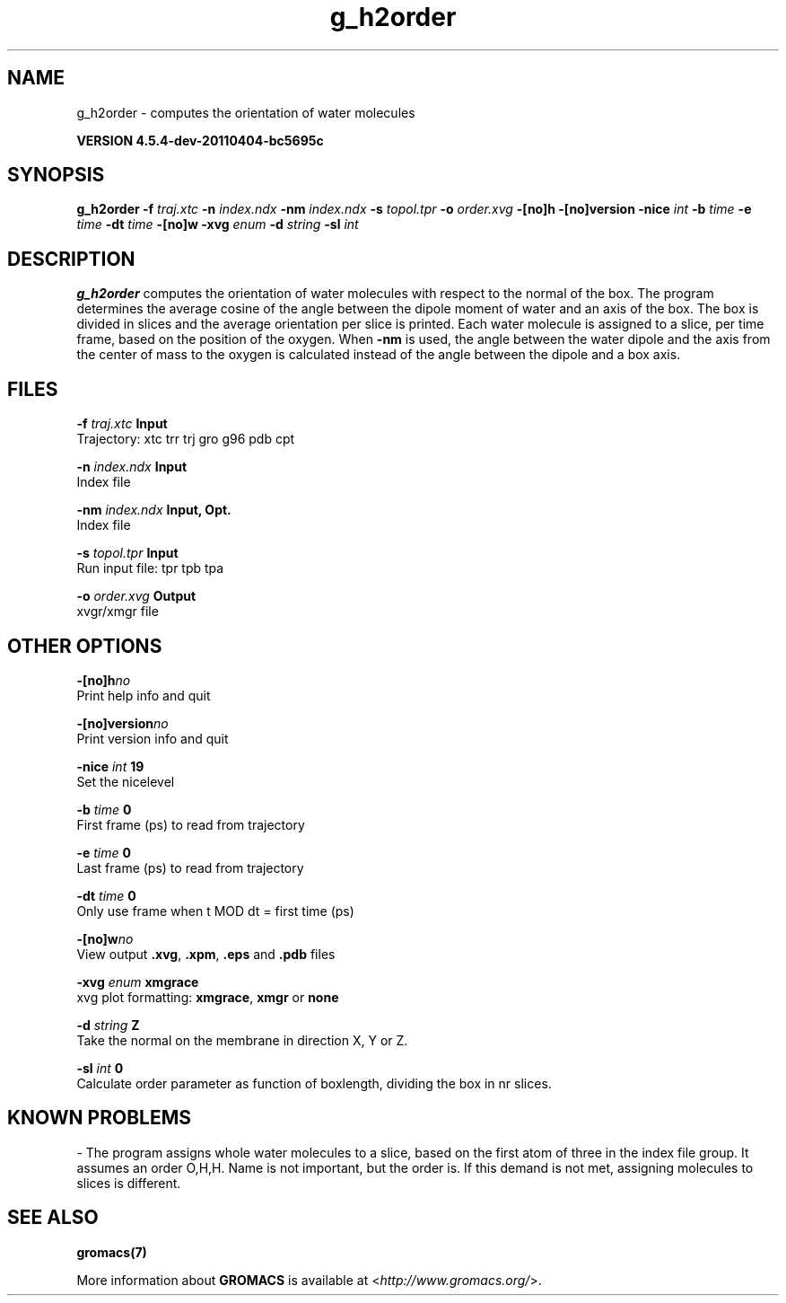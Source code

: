 .TH g_h2order 1 "Mon 4 Apr 2011" "" "GROMACS suite, VERSION 4.5.4-dev-20110404-bc5695c"
.SH NAME
g_h2order - computes the orientation of water molecules

.B VERSION 4.5.4-dev-20110404-bc5695c
.SH SYNOPSIS
\f3g_h2order\fP
.BI "\-f" " traj.xtc "
.BI "\-n" " index.ndx "
.BI "\-nm" " index.ndx "
.BI "\-s" " topol.tpr "
.BI "\-o" " order.xvg "
.BI "\-[no]h" ""
.BI "\-[no]version" ""
.BI "\-nice" " int "
.BI "\-b" " time "
.BI "\-e" " time "
.BI "\-dt" " time "
.BI "\-[no]w" ""
.BI "\-xvg" " enum "
.BI "\-d" " string "
.BI "\-sl" " int "
.SH DESCRIPTION
\&\fB g_h2order\fR computes the orientation of water molecules with respect to the normal
\&of the box. The program determines the average cosine of the angle
\&between the dipole moment of water and an axis of the box. The box is
\&divided in slices and the average orientation per slice is printed.
\&Each water molecule is assigned to a slice, per time frame, based on the
\&position of the oxygen. When \fB \-nm\fR is used, the angle between the water
\&dipole and the axis from the center of mass to the oxygen is calculated
\&instead of the angle between the dipole and a box axis.
.SH FILES
.BI "\-f" " traj.xtc" 
.B Input
 Trajectory: xtc trr trj gro g96 pdb cpt 

.BI "\-n" " index.ndx" 
.B Input
 Index file 

.BI "\-nm" " index.ndx" 
.B Input, Opt.
 Index file 

.BI "\-s" " topol.tpr" 
.B Input
 Run input file: tpr tpb tpa 

.BI "\-o" " order.xvg" 
.B Output
 xvgr/xmgr file 

.SH OTHER OPTIONS
.BI "\-[no]h"  "no    "
 Print help info and quit

.BI "\-[no]version"  "no    "
 Print version info and quit

.BI "\-nice"  " int" " 19" 
 Set the nicelevel

.BI "\-b"  " time" " 0     " 
 First frame (ps) to read from trajectory

.BI "\-e"  " time" " 0     " 
 Last frame (ps) to read from trajectory

.BI "\-dt"  " time" " 0     " 
 Only use frame when t MOD dt = first time (ps)

.BI "\-[no]w"  "no    "
 View output \fB .xvg\fR, \fB .xpm\fR, \fB .eps\fR and \fB .pdb\fR files

.BI "\-xvg"  " enum" " xmgrace" 
 xvg plot formatting: \fB xmgrace\fR, \fB xmgr\fR or \fB none\fR

.BI "\-d"  " string" " Z" 
 Take the normal on the membrane in direction X, Y or Z.

.BI "\-sl"  " int" " 0" 
 Calculate order parameter as function of boxlength, dividing the box in nr slices.

.SH KNOWN PROBLEMS
\- The program assigns whole water molecules to a slice, based on the first atom of three in the index file group. It assumes an order O,H,H. Name is not important, but the order is. If this demand is not met, assigning molecules to slices is different.

.SH SEE ALSO
.BR gromacs(7)

More information about \fBGROMACS\fR is available at <\fIhttp://www.gromacs.org/\fR>.
